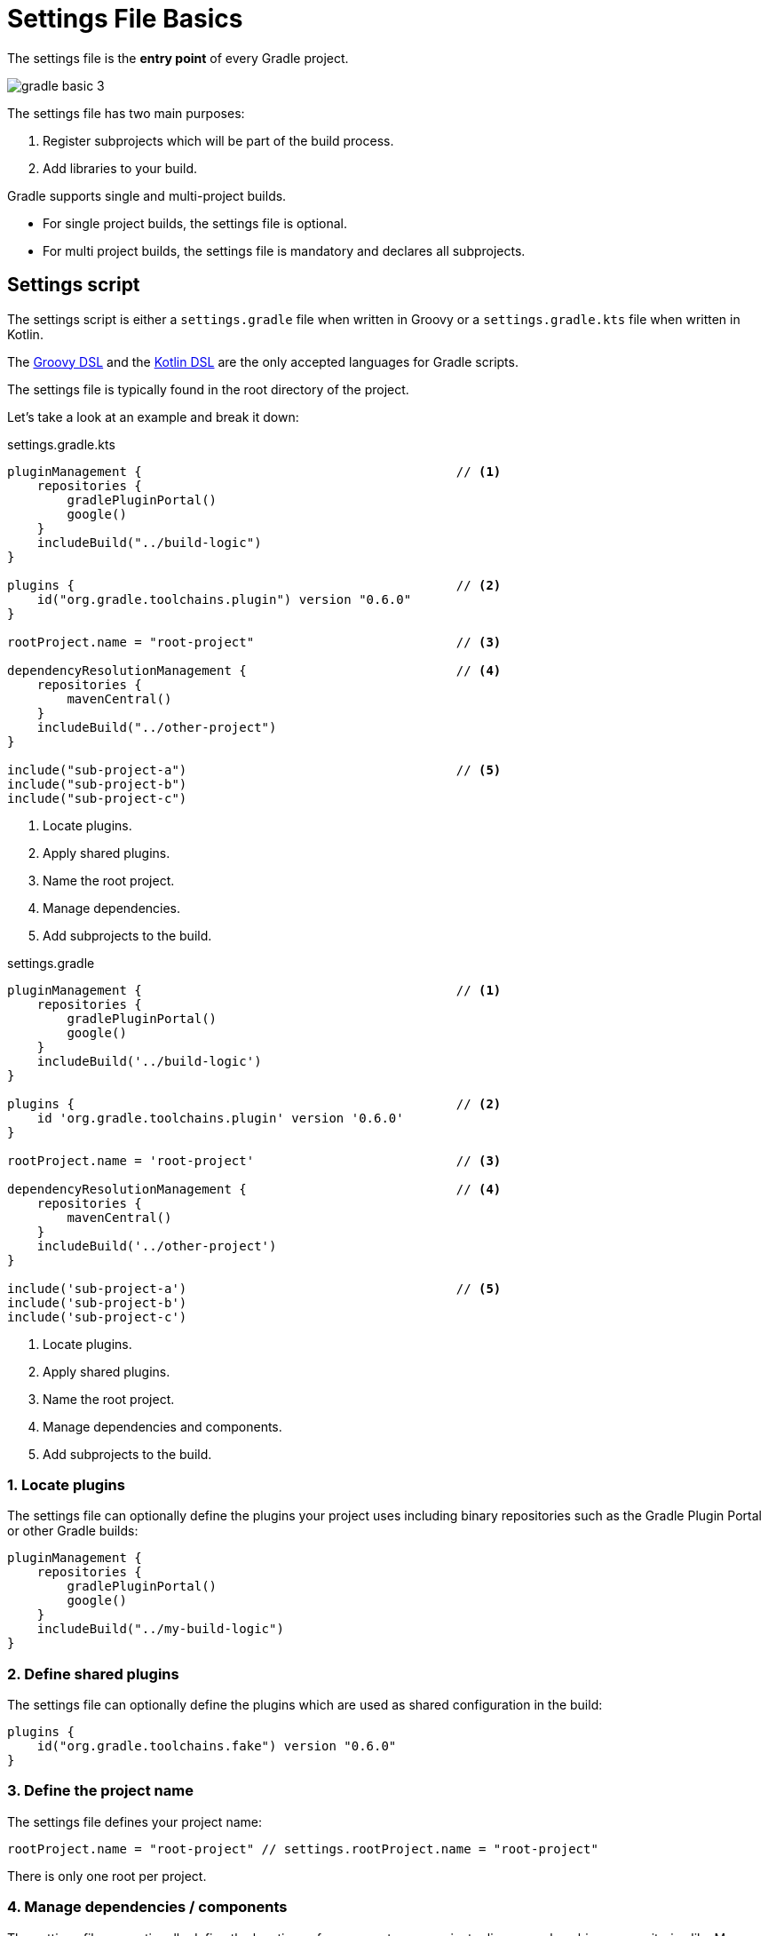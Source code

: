 // Copyright 2023 the original author or authors.
//
// Licensed under the Apache License, Version 2.0 (the "License");
// you may not use this file except in compliance with the License.
// You may obtain a copy of the License at
//
//      http://www.apache.org/licenses/LICENSE-2.0
//
// Unless required by applicable law or agreed to in writing, software
// distributed under the License is distributed on an "AS IS" BASIS,
// WITHOUT WARRANTIES OR CONDITIONS OF ANY KIND, either express or implied.
// See the License for the specific language governing permissions and
// limitations under the License.

[[settings_file_basics]]
= Settings File Basics

The settings file is the *entry point* of every Gradle project.

image::gradle-basic-3.png[]

The settings file has two main purposes:

1. Register subprojects which will be part of the build process.
2. Add libraries to your build.

Gradle supports single and multi-project builds.

- For single project builds, the settings file is optional.
- For multi project builds, the settings file is mandatory and declares all subprojects.

[[sec:settings_script]]
== Settings script

The settings script is either a `settings.gradle` file when written in Groovy or a `settings.gradle.kts` file when written in Kotlin.

The link:{groovyDslPath}/index.html[Groovy DSL^] and the link:{kotlinDslPath}/index.html[Kotlin DSL^] are the only accepted languages for Gradle scripts.

The settings file is typically found in the root directory of the project.

Let's take a look at an example and break it down:

====
[.multi-language-sample]
=====
.settings.gradle.kts
[source,kotlin]
----
pluginManagement {                                          // <1>
    repositories {
        gradlePluginPortal()
        google()
    }
    includeBuild("../build-logic")
}

plugins {                                                   // <2>
    id("org.gradle.toolchains.plugin") version "0.6.0"
}

rootProject.name = "root-project"                           // <3>

dependencyResolutionManagement {                            // <4>
    repositories {
        mavenCentral()
    }
    includeBuild("../other-project")
}

include("sub-project-a")                                    // <5>
include("sub-project-b")
include("sub-project-c")
----
<1> Locate plugins.
<2> Apply shared plugins.
<3> Name the root project.
<4> Manage dependencies.
<5> Add subprojects to the build.
=====

[.multi-language-sample]
=====
.settings.gradle
[source,groovy]
----
pluginManagement {                                          // <1>
    repositories {
        gradlePluginPortal()
        google()
    }
    includeBuild('../build-logic')
}

plugins {                                                   // <2>
    id 'org.gradle.toolchains.plugin' version '0.6.0'
}

rootProject.name = 'root-project'                           // <3>

dependencyResolutionManagement {                            // <4>
    repositories {
        mavenCentral()
    }
    includeBuild('../other-project')
}

include('sub-project-a')                                    // <5>
include('sub-project-b')
include('sub-project-c')
----
<1> Locate plugins.
<2> Apply shared plugins.
<3> Name the root project.
<4> Manage dependencies and components.
<5> Add subprojects to the build.
=====
====

=== 1. Locate plugins

The settings file can optionally define the plugins your project uses including binary repositories such as the Gradle Plugin Portal or other Gradle builds:

[source]
----
pluginManagement {
    repositories {
        gradlePluginPortal()
        google()
    }
    includeBuild("../my-build-logic")
}
----

=== 2. Define shared plugins

The settings file can optionally define the plugins which are used as shared configuration in the build:

[source]
----
plugins {
    id("org.gradle.toolchains.fake") version "0.6.0"
}
----

=== 3. Define the project name

The settings file defines your project name:

[source]
----
rootProject.name = "root-project" // settings.rootProject.name = "root-project"
----

There is only one root per project.

=== 4. Manage dependencies / components

The settings file can optionally define the locations of components your project relies on such as binary repositories like Maven Central and/or other Gradle builds:

[source]
----
dependencyResolutionManagement {
    repositories {
        mavenCentral()
    }
    includeBuild("../other-project")
}
----

=== 5. Define subprojects

The settings file defines the structure of the project by including the subprojects:

[source]
----
include("app")
include("business-logic")
include("data-model")
----
